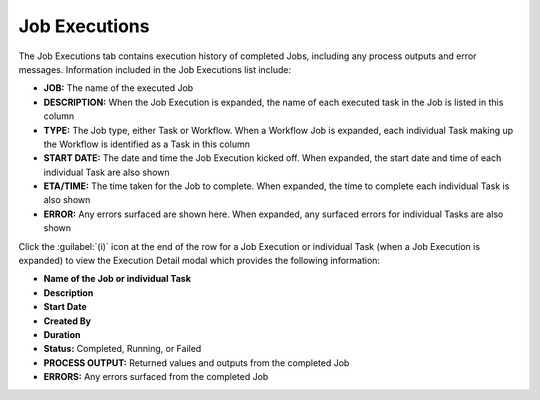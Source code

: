 Job Executions
--------------

The Job Executions tab contains execution history of completed Jobs, including any process outputs and error messages. Information included in the Job Executions list include:

- **JOB:** The name of the executed Job
- **DESCRIPTION:** When the Job Execution is expanded, the name of each executed task in the Job is listed in this column
- **TYPE:** The Job type, either Task or Workflow. When a Workflow Job is expanded, each individual Task making up the Workflow is identified as a Task in this column
- **START DATE:** The date and time the Job Execution kicked off. When expanded, the start date and time of each individual Task are also shown
- **ETA/TIME:** The time taken for the Job to complete. When expanded, the time to complete each individual Task is also shown
- **ERROR:** Any errors surfaced are shown here. When expanded, any surfaced errors for individual Tasks are also shown

Click the :guilabel:`(i)` icon at the end of the row for a Job Execution or individual Task (when a Job Execution is expanded) to view the Execution Detail modal which provides the following information:

- **Name of the Job or individual Task**
- **Description**
- **Start Date**
- **Created By**
- **Duration**
- **Status:** Completed, Running, or Failed
- **PROCESS OUTPUT:** Returned values and outputs from the completed Job
- **ERRORS:** Any errors surfaced from the completed Job

